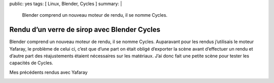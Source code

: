 public: yes
tags: [ Linux, Blender, Cycles ]
summary: |
  Blender comprend un nouveau moteur de rendu, il se nomme Cycles.

Rendu d’un verre de sirop avec Blender Cycles
=============================================
\ 

.. image:: http://farm9.staticflickr.com/8320/8011468781_13b64ee82b_z_d.jpg
   :width: 100%

Blender comprend un nouveau moteur de rendu, il se nomme Cycles.  Auparavant pour les rendus j’utilisais le moteur Yafaray, le problème de celui ci, c’est que d’une part on était obligé d’exporter la scène avant d’effectuer un rendu et d’autre part des réajustements étaient nécessaires sur les matériaux. J’ai donc fait une petite scène pour tester les capacités de Cycles.

Mes précédents rendus avec Yafaray

.. image:: http://farm3.staticflickr.com/2168/2492875600_f2beb25746_m_d.jpg

.. image:: http://farm3.staticflickr.com/2326/2278687752_8038a4e872_m_d.jpg
